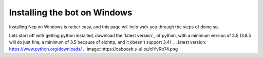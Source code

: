 .. _windows-install:

=============================
Installing the bot on Windows
=============================

Installing Nep on Windows is rather easy, and this page will help walk you through the steps of doing so.

Lets start off with getting python installed, download the `latest version`_ of python, with a minimum version of 3.5 (3.6.5 will do just fine, a minimum of 3.5 because of aiohttp, and it doesn't support 3.4)
.. _latest version: https://www.python.org/downloads/
.. image::https://caboosh.s-ul.eu/clYvRb74.png